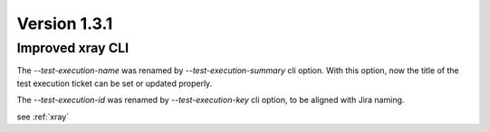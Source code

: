 Version 1.3.1
-------------

Improved xray CLI
^^^^^^^^^^^^^^^^^

The `--test-execution-name` was renamed by `--test-execution-summary` cli option.
With this option, now the title of the test execution ticket can be set or updated properly.

The `--test-execution-id` was renamed by `--test-execution-key` cli option,
to be aligned with Jira naming.

see :ref:`xray`
